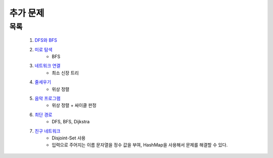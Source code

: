﻿========================================
추가 문제
========================================

목록
=========================

    #. `DFS와 BFS <https://www.acmicpc.net/problem/1260>`_ 
    
    #. `미로 탐색 <https://www.acmicpc.net/problem/2178>`_ 
        - BFS        
    
    #. `네트워크 연결 <https://www.acmicpc.net/problem/1922>`_ 
        - 최소 신장 트리
        
    #. `줄세우기 <https://www.acmicpc.net/problem/2252>`_  
        - 위상 정렬
            
    #. `음악 프로그램 <https://www.acmicpc.net/problem/2623>`_ 
        - 위상 정렬 + 싸이클 판정    
    
    #. `최단 경로  <https://www.acmicpc.net/problem/1753>`_ 
        - DFS, BFS, Dijkstra
    
    #. `친구 네트워크 <https://www.acmicpc.net/problem/4195>`_ 
        - Disjoint-Set 사용
        - 입력으로 주어지는 이름 문자열을 정수 값을 부여, HashMap을 사용해서 문제를 해결할 수 있다.
        
 
..
    .. disqus::
        :disqus_identifier: master_page

